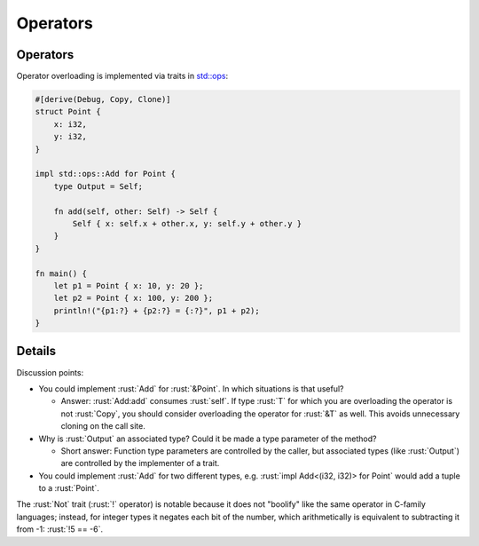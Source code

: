 ===========
Operators
===========

-----------
Operators
-----------

Operator overloading is implemented via traits in
`std::ops <https://doc.rust-lang.org/std/ops/index.html>`__:

.. code:: rust

   #[derive(Debug, Copy, Clone)]
   struct Point {
       x: i32,
       y: i32,
   }

   impl std::ops::Add for Point {
       type Output = Self;

       fn add(self, other: Self) -> Self {
           Self { x: self.x + other.x, y: self.y + other.y }
       }
   }

   fn main() {
       let p1 = Point { x: 10, y: 20 };
       let p2 = Point { x: 100, y: 200 };
       println!("{p1:?} + {p2:?} = {:?}", p1 + p2);
   }

---------
Details
---------

Discussion points:

-  You could implement :rust:`Add` for :rust:`&Point`. In which situations is
   that useful?

   -  Answer: :rust:`Add:add` consumes :rust:`self`. If type :rust:`T` for which you
      are overloading the operator is not :rust:`Copy`, you should consider
      overloading the operator for :rust:`&T` as well. This avoids
      unnecessary cloning on the call site.

-  Why is :rust:`Output` an associated type? Could it be made a type
   parameter of the method?

   -  Short answer: Function type parameters are controlled by the
      caller, but associated types (like :rust:`Output`) are controlled by
      the implementer of a trait.

-  You could implement :rust:`Add` for two different types, e.g.
   :rust:`impl Add<(i32, i32)> for Point` would add a tuple to a :rust:`Point`.

The :rust:`Not` trait (:rust:`!` operator) is notable because it does not
"boolify" like the same operator in C-family languages; instead, for
integer types it negates each bit of the number, which arithmetically is
equivalent to subtracting it from -1: :rust:`!5 == -6`.
